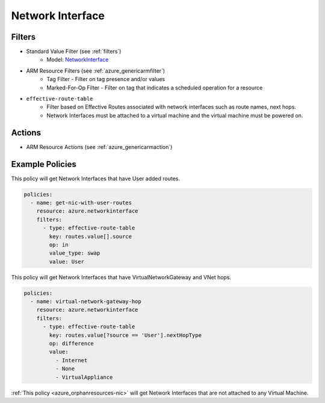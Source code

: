 .. _azure_networkinterface:

Network Interface
=================

Filters
-------
- Standard Value Filter (see :ref:`filters`)
      - Model: `NetworkInterface <https://docs.microsoft.com/en-us/python/api/azure.mgmt.network.v2018_02_01.models.networkinterface?view=azure-python>`_
- ARM Resource Filters (see :ref:`azure_genericarmfilter`)
    - Tag Filter - Filter on tag presence and/or values
    - Marked-For-Op Filter - Filter on tag that indicates a scheduled operation for a resource
- ``effective-route-table``
    - Filter based on Effective Routes associated with network interfaces such as route names, next hops.
    - Network Interfaces must be attached to a virtual machine and the virtual machine must be powered on.

    .. c7n-schema:: azure.networkinterface.filters.effective-route-table

Actions
-------
- ARM Resource Actions (see :ref:`azure_genericarmaction`)

Example Policies
----------------

This policy will get Network Interfaces that have User added routes.

.. code-block:: yaml

    policies:
      - name: get-nic-with-user-routes
        resource: azure.networkinterface
        filters:
          - type: effective-route-table
            key: routes.value[].source
            op: in
            value_type: swap
            value: User

This policy will get Network Interfaces that have VirtualNetworkGateway and VNet hops.

.. code-block:: yaml

    policies:
      - name: virtual-network-gateway-hop
        resource: azure.networkinterface
        filters:
          - type: effective-route-table
            key: routes.value[?source == 'User'].nextHopType
            op: difference
            value:
              - Internet
              - None
              - VirtualAppliance

:ref:`This policy <azure_orphanresources-nic>` will get Network Interfaces that are not attached to any Virtual Machine. 